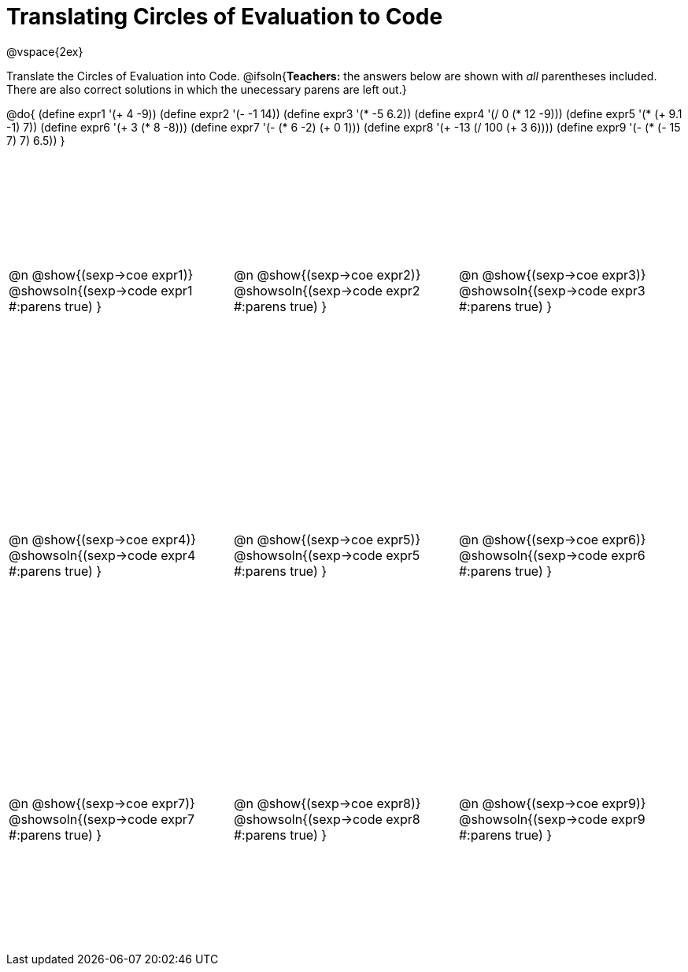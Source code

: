 = Translating Circles of Evaluation to Code

++++
<style>
  td {height: 250pt;}
</style>
++++

@vspace{2ex}

Translate the Circles of Evaluation into Code.
@ifsoln{*Teachers:* the answers below are shown with _all_ parentheses included. There are also correct solutions in which the unecessary parens are left out.}

@do{
  (define expr1 '(+ 4 -9))
  (define expr2 '(- -1 14))
  (define expr3 '(* -5 6.2))
  (define expr4 '(/ 0 (* 12 -9)))
  (define expr5 '(* (+ 9.1 -1) 7))
  (define expr6 '(+ 3 (* 8 -8)))
  (define expr7 '(- (* 6 -2) (+ 0 1)))
  (define expr8 '(+ -13 (/ 100 (+ 3 6))))
  (define expr9 '(- (* (- 15 7) 7) 6.5))
}

[cols="^1a,^1a,^1a",stripes='none']
|===

|@n @show{(sexp->coe expr1)}
@showsoln{(sexp->code expr1 #:parens true) }

|@n @show{(sexp->coe expr2)}
@showsoln{(sexp->code expr2 #:parens true) }

|@n @show{(sexp->coe expr3)}
@showsoln{(sexp->code expr3 #:parens true) }

|@n @show{(sexp->coe expr4)}
@showsoln{(sexp->code expr4 #:parens true) }

|@n @show{(sexp->coe expr5)}
@showsoln{(sexp->code expr5 #:parens true) }

|@n @show{(sexp->coe expr6)}
@showsoln{(sexp->code expr6 #:parens true) }

|@n @show{(sexp->coe expr7)}
@showsoln{(sexp->code expr7 #:parens true) }

|@n @show{(sexp->coe expr8)}
@showsoln{(sexp->code expr8 #:parens true) }

|@n @show{(sexp->coe expr9)}
@showsoln{(sexp->code expr9 #:parens true) }
|===
